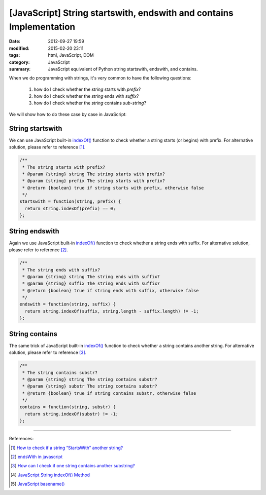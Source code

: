 [JavaScript] String startswith, endswith and contains Implementation
####################################################################

:date: 2012-09-27 19:59
:modified: 2015-02-20 23:11
:tags: html, JavaScript, DOM
:category: JavaScript
:summary: JavaScript equivalent of Python string startswith, endswith, and contains.


When we do programming with strings, it's very common to have the following
questions:

  1. how do I check whether the *string* starts with *prefix*?
  2. how do I check whether the *string* ends with *suffix*?
  3. how do I check whether the *string* contains *sub-string*?

We will show how to do these case by case in JavaScript:

String startswith
+++++++++++++++++

We can use JavaScript built-in `indexOf()`_ function to check whether a string
starts (or begins) with prefix. For alternative solution, please refer to
reference [1]_.

.. code-block:: javascript

  /**
   * The string starts with prefix?
   * @param {string} string The string starts with prefix?
   * @param {string} prefix The string starts with prefix?
   * @return {boolean} true if string starts with prefix, otherwise false
   */
  startswith = function(string, prefix) {
    return string.indexOf(prefix) == 0;
  };

String endswith
+++++++++++++++

Again we use JavaScript built-in `indexOf()`_ function to check whether a string
ends with suffix. For alternative solution, please refer to reference [2]_.

.. code-block:: javascript

  /**
   * The string ends with suffix?
   * @param {string} string The string ends with suffix?
   * @param {string} suffix The string ends with suffix?
   * @return {boolean} true if string ends with suffix, otherwise false
   */
  endswith = function(string, suffix) {
    return string.indexOf(suffix, string.length - suffix.length) != -1;
  };

String contains
+++++++++++++++

The same trick of JavaScript built-in `indexOf()`_ function to check whether a
string contains another string. For alternative solution, please refer to
reference [3]_.

.. code-block:: javascript

  /**
   * The string contains substr?
   * @param {string} string The string contains substr?
   * @param {string} substr The string contains substr?
   * @return {boolean} true if string contains substr, otherwise false
   */
  contains = function(string, substr) {
    return string.indexOf(substr) != -1;
  };

----

References:

.. [1] `How to check if a string “StartsWith” another string? <http://stackoverflow.com/questions/646628/how-to-check-if-a-string-startswith-another-string>`_

.. [2] `endsWith in javascript <http://stackoverflow.com/questions/280634/endswith-in-javascript>`_

.. [3] `How can I check if one string contains another substring? <http://stackoverflow.com/questions/1789945/how-can-i-check-if-one-string-contains-another-substring>`_

.. [4] `JavaScript String indexOf() Method <http://www.w3schools.com/jsref/jsref_indexof.asp>`_

.. [5] `JavaScript basename() <{filename}../../10/02/javascript-basename%en.rst>`_

.. _indexOf(): http://www.w3schools.com/jsref/jsref_indexof.asp
